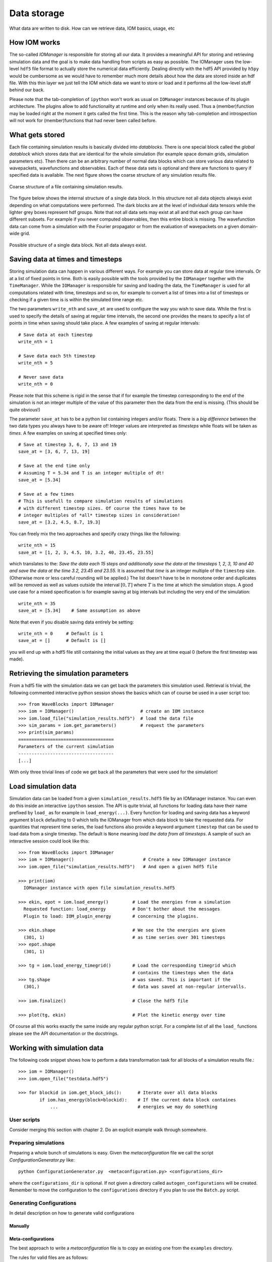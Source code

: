 Data storage
============

What data are written to disk. How can we retrieve data, IOM basics, usage, etc


How IOM works
-------------

The so-called `IOManager` is responsible for storing all our data. It provides a
meaningful API for storing and retrieving simulation data and the goal is to
make data handling from scripts as easy as possible. The IOManager uses the low-level
``hdf5`` file format to actually store the numerical data efficiently. Dealing directly
with the hdf5 API provided by ``h5py`` would be cumbersome as we would have
to remember much more details about how the data are stored inside an hdf file.
With this thin layer we just tell the IOM which data we want to store or load and
it performs all the low-level stuff behind our back.

Please note that the tab-completion of ``ipython`` won't work as usual
on ``IOManager`` instances because of its plugin architecture. The plugins
allow to add functionality at runtime and only when its really used. Thus a
(member)function may be loaded right at the moment it gets called the first time.
This is the reason why tab-completion and introspection will not work for
(member)functions that had never been called before.


What gets stored
----------------

Each file containing simulation results is basically divided into `datablocks`.
There is one special block called the `global datablock` which stores
data that are identical for the whole simulation (for example space domain grids,
simulation parameters etc). Then there can be an arbitrary number of normal data
blocks which can store various data related to wavepackets, wavefunctions and observables.
Each of these data sets is optional and there are functions to query if specified
data is available. The next figure shows the coarse structure of any simulation
results file.

.. figure:: ./fig/structure_result_file.png
   :align: center

   Coarse structure of a file containing simulation results.

The figure below shows the internal structure of a single data block.
In this structure not all data objects always exist depending on what
computations were performed. The dark blocks are at the level of individual data
tensors while the lighter grey boxes represent hdf groups. Note that not all data
sets may exist at all and that each group can have different subsets. For example
if you never computed observables, then this entire block is missing. The
wavefunction data can come from a simulation with the Fourier propagator or from
the evaluation of wavepackets on a given domain-wide grid.

.. figure:: ./fig/structure_datablock.png
   :align: center

   Possible structure of a single data block. Not all data always exist.


Saving data at times and timesteps
----------------------------------

Storing simulation data can happen in various different ways. For example you
can store data at regular time intervals. Or at a list of fixed points in time.
Both is easily possible with the tools provided by the ``IOManager`` together
with the ``TimeManager``. While the ``IOManager`` is responsible for
saving and loading the data, the ``TimeManager`` is used for all computations
related with time, timesteps and so on, for example to convert a list of times
into a list of timesteps or checking if a given time is is within the simulated
time range etc.

The two parameters ``write_nth`` and ``save_at`` are used to configure the
way you wish to save data. While the first is used to specify the details of saving
at regular time intervals, the second one provides the means to specify a list
of points in time when saving should take place. A few examples of saving at regular
intervals::

  # Save data at each timestep
  write_nth = 1

  # Save data each 5th timestep
  write_nth = 5

  # Never save data
  write_nth = 0

Please note that this scheme is rigid in the sense that if for example the timestep
corresponding to the end of the simulation is not an integer multiple of the value
of this parameter then the data from the end is missing. (This should be quite obvious!)

The parameter ``save_at`` has to be a python list containing integers
and/or floats. There is a *big difference* between the two data types
you always have to be aware of! Integer values are interpreted as `timesteps`
while floats will be taken as `times`. A few examples on saving at specified
times only::

  # Save at timestep 3, 6, 7, 13 and 19
  save_at = [3, 6, 7, 13, 19]

  # Save at the end time only
  # Assuming T = 5.34 and T is an integer multiple of dt!
  save_at = [5.34]

  # Save at a few times
  # This is usefull to compare simulation results of simulations
  # with different timestep sizes. Of course the times have to be
  # integer multiples of *all* timestep sizes in consideration!
  save_at = [3.2, 4.5, 8.7, 19.3]

You can freely mix the two approaches and specify crazy things like
the following::

  write_nth = 15
  save_at = [1, 2, 3, 4.5, 10, 3.2, 40, 23.45, 23.55]

which translates to the: `Save the data each 15 steps and additionally
save the data at the timesteps 1, 2, 3, 10 and 40 and save the data at the time 3.2,
23.45 and 23.55.` It is assumed that `time` is an integer multiple of the
``timestep`` size. (Otherwise more or less careful rounding will be applied.)
The list doesn't have to be in monotone order and duplicates will be removed as well
as values outside the interval :math:`[0, T]` where :math:`T` is the time at which
the simulation stops. A good use case for a mixed specification is for example saving at big
intervals but including the very end of the simulation::

  write_nth = 35
  save_at = [5.34]    # Same assumption as above

Note that even if you disable saving data entirely be setting::

  write_nth = 0     # Default is 1
  save_at = []      # Default is []

you will end up with a hdf5 file still containing the initial values as they
are at time equal 0 (before the first timestep was made).


Retrieving the simulation parameters
------------------------------------

From a hdf5 file with the simulation data we can get back the parameters this
simulation used. Retrieval is trivial, the following commented interactive python
session shows the basics which can of course be used in a user script too::

  >>> from WaveBlocks import IOManager
  >>> iom = IOManager()                         # create an IOM instance
  >>> iom.load_file("simulation_results.hdf5")  # load the data file
  >>> sim_params = iom.get_parameters()         # request the parameters
  >>> print(sim_params)
  ====================================
  Parameters of the current simulation
  ------------------------------------
  [...]

With only three trivial lines of code we get back all the parameters
that were used for the simulation!


Load simulation data
--------------------

Simulation data can be loaded from a given ``simulation_results.hdf5`` file by
an IOManager instance. You can even do this inside an interactive ``ipython``
session. The API is quite trivial, all functions for loading data have their name
prefixed by ``load_`` as for example in ``load_energy(...)``. Every function
for loading and saving data has a keyword argument ``block`` defaulting to 0
which tells the IOManager from which data block to take the requested data.
For quantities that represent time series, the load functions also provide a keyword
argument ``timestep`` that can be used to load data from a single timestep.
The default is ``None`` meaning `load the data from all timesteps`.
A sample of such an interactive session could look like this::

  >>> from WaveBlocks import IOManager
  >>> iom = IOManager()                          # Create a new IOManager instance
  >>> iom.open_file("simulation_results.hdf5")   # And open a given hdf5 file

  >>> print(iom)
    IOManager instance with open file simulation_results.hdf5

  >>> ekin, epot = iom.load_energy()         # Load the energies from a simulation
    Requested function: load_energy          # Don't bother about the messages
    Plugin to load: IOM_plugin_energy        # concerning the plugins.

  >>> ekin.shape                             # We see the the energies are given
    (301, 1)                                 # as time series over 301 timesteps
  >>> epot.shape
    (301, 1)

  >>> tg = iom.load_energy_timegrid()        # Load the corresponding timegrid which
                                             # contains the timesteps when the data
  >>> tg.shape                               # was saved. This is important if the
    (301,)                                   # data was saved at non-regular intervalls.

  >>> iom.finalize()                         # Close the hdf5 file

  >>> plot(tg, ekin)                         # Plot the kinetic energy over time

Of course all this works exactly the same inside any regular python script.
For a complete list of all the ``load_`` functions please see the API
documentation or the docstrings.


Working with simulation data
----------------------------

The following code snippet shows how to perform a data transformation task
for all blocks of a simulation results file.::

  >>> iom = IOManager()
  >>> iom.open_file("testdata.hdf5")

  >>> for blockid in iom.get_block_ids():      # Iterate over all data blocks
          if iom.has_energy(block=blockid):    # If the current data block containes
              ...                              # energies we may do something


User scripts
^^^^^^^^^^^^

Consider merging this section with chapter 2.
Do an explicit example walk through somewhere.


Preparing simulations
^^^^^^^^^^^^^^^^^^^^^

Preparing a whole bunch of simulations is easy. Given the `metaconfiguration`
file we call the script `ConfigurationGenerator.py` like:

::

  python ConfigurationGenerator.py  <metaconfiguration.py> <configurations_dir>

where the ``configurations_dir`` is optional. If not given a directory called
``autogen_configurations`` will be created. Remember to move the configuration
to the ``configurations`` directory if you plan to use the ``Batch.py`` script.


Generating Configurations
^^^^^^^^^^^^^^^^^^^^^^^^^

In detail description on how to generate valid configurations

Manually
''''''''

Meta-configurations
'''''''''''''''''''

The best approach to write a `metaconfiguration` file is to
copy an existing one from the ``examples`` directory.

The rules for valid files are as follows:

* You can use any valid python statement as value
* All statements are written to a pure python code file
* You can write numbers, lists etc as plain text strings
* All that is not in string form gets evaluated **right now**
* Remember to escape python strings twice
* You can use variable references but with great care!
* The ordering of the statements in the output file is such that
  all statements can be executed w.r.t. local variables. This is
  some kind of topological sorting. Be warned, it's implemented
  using black magic and may fail now and then!

That should be all ...


Running simulations
^^^^^^^^^^^^^^^^^^^

To run a single simulation, use the ``Main.py`` script. The first command-line
argument is the simulation configuration file (with an arbitrary file path)::

  python Main.py path/to/the/simulationparameters.py

The results will be written to the file ``simulation_results.hdf5`` in the
`local` directory where the script was called and `not` where the configuration
file was loaded from. The script refuses to run if there is already a file
``simulation_results.hdf5`` in the local directory. This is to prevent you
from data loss.

To run a bunch of simulations, use the script called ``Batch.py``. It
has three command line parameters and all are optional with sensible defaults.
The first specifies the `batch configuration` that will be used. The second
is a directory path pointing to the directory where the configuration files
are located. All python files within that directory (excluding recursive descent)
will be treated as simulation configurations. The directory path defaults to
``./configurations/``. Last but not least the third argument specifies the
directory path where the simulation results (numerical data, plots etc) will be
placed after the simulation finishes. This defaults to ``./results/``
with one subdirectory for each simulation configuration. A call looks like::

  python Batch.py batchconfiguration.py configurations_dir results_dir

This is all you need to know to be able to run simulations.


Computing additional data
^^^^^^^^^^^^^^^^^^^^^^^^^

Only compute/store what comes out directly from the time propagation
(Or what would be much more difficult to computer afterwards)

Compute all other data in a separate step after the simulation finished
Example: Norms, energies etc


Evaluating data
^^^^^^^^^^^^^^^

Further computations


Plot data
^^^^^^^^^

Call plot scripts which load the simulation data from a file and plot
some values.
